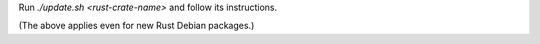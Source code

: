 Run `./update.sh <rust-crate-name>` and follow its instructions.

(The above applies even for new Rust Debian packages.)

